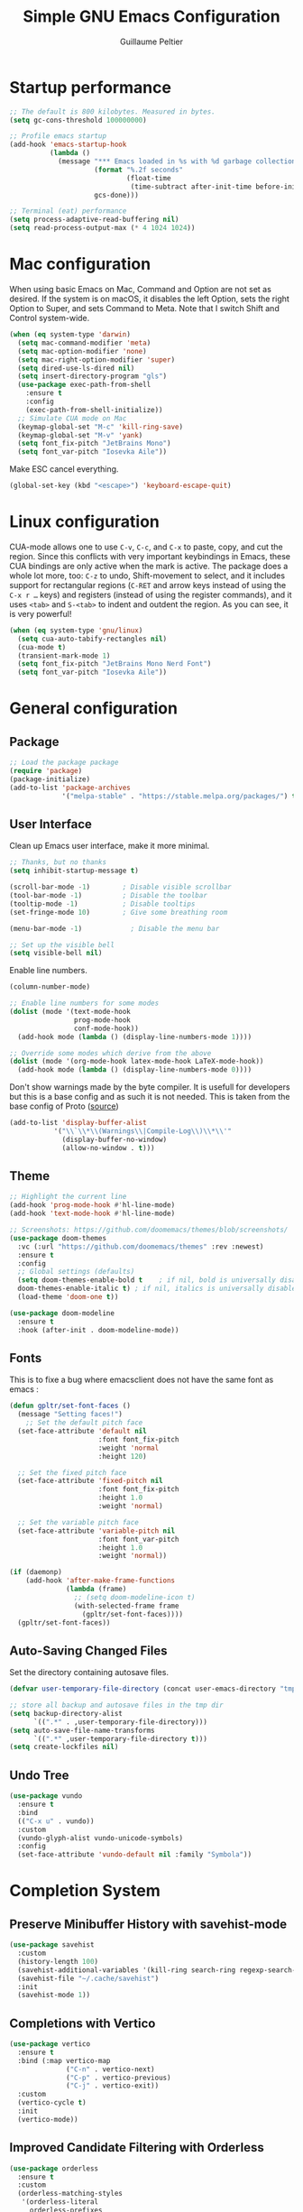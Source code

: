 #+TITLE: Simple GNU Emacs Configuration
#+AUTHOR: Guillaume Peltier
#+PROPERTY: header-args:emacs-lisp :tangle ./init.el :mkdirp yes :results silent

* Startup performance

#+begin_src emacs-lisp
  ;; The default is 800 kilobytes. Measured in bytes.
  (setq gc-cons-threshold 100000000)

  ;; Profile emacs startup
  (add-hook 'emacs-startup-hook
            (lambda ()
              (message "*** Emacs loaded in %s with %d garbage collections."
                       (format "%.2f seconds"
                               (float-time
                                (time-subtract after-init-time before-init-time)))
                       gcs-done)))

  ;; Terminal (eat) performance
  (setq process-adaptive-read-buffering nil)
  (setq read-process-output-max (* 4 1024 1024))
#+end_src

* Mac configuration

When using basic Emacs on Mac, Command and Option are not set as desired.
If the system is on macOS, it disables the left Option, sets the right Option to Super, and sets Command to Meta.
Note that I switch Shift and Control system-wide.

#+begin_src emacs-lisp
  (when (eq system-type 'darwin)
    (setq mac-command-modifier 'meta)
    (setq mac-option-modifier 'none)
    (setq mac-right-option-modifier 'super)
    (setq dired-use-ls-dired nil)
    (setq insert-directory-program "gls")
    (use-package exec-path-from-shell
      :ensure t
      :config
      (exec-path-from-shell-initialize))
    ;; Simulate CUA mode on Mac
    (keymap-global-set "M-c" 'kill-ring-save)
    (keymap-global-set "M-v" 'yank)
    (setq font_fix-pitch "JetBrains Mono")
    (setq font_var-pitch "Iosevka Aile"))
#+end_src

Make ESC cancel everything.

#+begin_src emacs-lisp
  (global-set-key (kbd "<escape>") 'keyboard-escape-quit)
#+end_src

* Linux configuration

CUA-mode allows one to use =C-v=, =C-c=, and =C-x= to paste, copy, and cut the region. Since this conflicts with very important keybindings in Emacs, these CUA bindings are only active when the mark is active. The package does a whole lot more, too: =C-z= to undo, Shift-movement to select, and it includes support for rectangular regions (=C-RET= and arrow keys instead of using the =C-x r …= keys) and registers (instead of using the register commands), and it uses =<tab>= and =S-<tab>= to indent and outdent the region. As you can see, it is very powerful!

#+begin_src emacs-lisp
  (when (eq system-type 'gnu/linux)
    (setq cua-auto-tabify-rectangles nil)
    (cua-mode t)
    (transient-mark-mode 1)
    (setq font_fix-pitch "JetBrains Mono Nerd Font")
    (setq font_var-pitch "Iosevka Aile"))
#+end_src

* General configuration
** Package

#+begin_src emacs-lisp
  ;; Load the package package
  (require 'package)
  (package-initialize)
  (add-to-list 'package-archives
               '("melpa-stable" . "https://stable.melpa.org/packages/") t)
#+end_src

** User Interface

Clean up Emacs user interface, make it more minimal.

#+begin_src emacs-lisp
  ;; Thanks, but no thanks
  (setq inhibit-startup-message t)

  (scroll-bar-mode -1)        ; Disable visible scrollbar
  (tool-bar-mode -1)          ; Disable the toolbar
  (tooltip-mode -1)           ; Disable tooltips
  (set-fringe-mode 10)        ; Give some breathing room

  (menu-bar-mode -1)            ; Disable the menu bar

  ;; Set up the visible bell
  (setq visible-bell nil)
#+end_src

Enable line numbers.

#+begin_src emacs-lisp
  (column-number-mode)

  ;; Enable line numbers for some modes
  (dolist (mode '(text-mode-hook
                  prog-mode-hook
                  conf-mode-hook))
    (add-hook mode (lambda () (display-line-numbers-mode 1))))

  ;; Override some modes which derive from the above
  (dolist (mode '(org-mode-hook latex-mode-hook LaTeX-mode-hook))
    (add-hook mode (lambda () (display-line-numbers-mode 0))))
#+end_src

Don't show warnings made by the byte compiler. It is usefull for developers but this is a base config and as such it is not needed. This is taken from the base config of Proto ([[https://protesilaos.com/codelog/2024-11-28-basic-emacs-configuration/][source]])

#+begin_src emacs-lisp
  (add-to-list 'display-buffer-alist
             '("\\`\\*\\(Warnings\\|Compile-Log\\)\\*\\'"
               (display-buffer-no-window)
               (allow-no-window . t)))
#+end_src

** Theme

#+begin_src emacs-lisp
  ;; Highlight the current line
  (add-hook 'prog-mode-hook #'hl-line-mode)
  (add-hook 'text-mode-hook #'hl-line-mode)

  ;; Screenshots: https://github.com/doomemacs/themes/blob/screenshots/
  (use-package doom-themes
    :vc (:url "https://github.com/doomemacs/themes" :rev :newest)
    :ensure t
    :config
    ;; Global settings (defaults)
    (setq doom-themes-enable-bold t    ; if nil, bold is universally disabled
  	doom-themes-enable-italic t) ; if nil, italics is universally disabled
    (load-theme 'doom-one t))

  (use-package doom-modeline
    :ensure t
    :hook (after-init . doom-modeline-mode))
#+end_src

** Fonts

This is to fixe a bug where emacsclient does not have the same font as emacs :

#+begin_src emacs-lisp
  (defun gpltr/set-font-faces ()
    (message "Setting faces!")
      ;; Set the default pitch face
    (set-face-attribute 'default nil
                        :font font_fix-pitch
                        :weight 'normal
                        :height 120)

    ;; Set the fixed pitch face
    (set-face-attribute 'fixed-pitch nil
                        :font font_fix-pitch
                        :height 1.0
                        :weight 'normal)

    ;; Set the variable pitch face
    (set-face-attribute 'variable-pitch nil
                        :font font_var-pitch
                        :height 1.0
                        :weight 'normal))

  (if (daemonp)
      (add-hook 'after-make-frame-functions
                (lambda (frame)
                  ;; (setq doom-modeline-icon t)
                  (with-selected-frame frame
                    (gpltr/set-font-faces))))
    (gpltr/set-font-faces))
#+end_src

** Auto-Saving Changed Files

Set the directory containing autosave files.

#+begin_src emacs-lisp
  (defvar user-temporary-file-directory (concat user-emacs-directory "tmp/"))

  ;; store all backup and autosave files in the tmp dir
  (setq backup-directory-alist
        `((".*" . ,user-temporary-file-directory)))
  (setq auto-save-file-name-transforms
        `((".*" ,user-temporary-file-directory t)))
  (setq create-lockfiles nil)
#+end_src

** Undo Tree

#+begin_src emacs-lisp
  (use-package vundo
    :ensure t
    :bind
    (("C-x u" . vundo))
    :custom
    (vundo-glyph-alist vundo-unicode-symbols)
    :config
    (set-face-attribute 'vundo-default nil :family "Symbola"))
#+end_src

* Completion System
** Preserve Minibuffer History with savehist-mode

#+begin_src emacs-lisp
  (use-package savehist
    :custom
    (history-length 100)
    (savehist-additional-variables '(kill-ring search-ring regexp-search-ring))
    (savehist-file "~/.cache/savehist")
    :init
    (savehist-mode 1))
#+end_src

** Completions with Vertico

#+begin_src emacs-lisp
  (use-package vertico
    :ensure t
    :bind (:map vertico-map
                ("C-n" . vertico-next)
                ("C-p" . vertico-previous)
                ("C-j" . vertico-exit))
    :custom
    (vertico-cycle t)
    :init
    (vertico-mode))
#+end_src

** Improved Candidate Filtering with Orderless

#+begin_src emacs-lisp
  (use-package orderless
    :ensure t
    :custom
    (orderless-matching-styles
     '(orderless-literal
       orderless-prefixes
       orderless-initialism
       orderless-regexp))
    :config
    (setq completion-styles '(orderless basic)
          completion-category-defaults nil
          completion-category-overrides '((file (styles basic partial-completion)))))
#+end_src

** Consult Commands

Consult provides a lot of useful completion commands similar to Ivy's Counsel.

#+begin_src emacs-lisp
  (use-package consult
    :hook (completion-list-mode . consult-preview-at-point-mode)
    :ensure t
    :bind (("C-s" . consult-line)
           ("C-M-l" . consult-imenu)
           :map minibuffer-local-map
           ("C-r" . consult-history))
    :custom
    (completion-in-region-function #'consult-completion-in-region))
#+end_src

** Completion Annotations with Marginalia

Marginalia provides helpful annotations for various types of minibuffer completions.  You can think of it as a replacement of =ivy-rich=.

#+begin_src emacs-lisp
  (use-package marginalia
    :ensure t
    :custom
    (marginalia-max-relative-age 0)
    (marginalia-align 'right)
    :init
    (marginalia-mode))
#+end_src

* Window Management
** Window Selection with ace-window

=ace-window= helps with easily switching between windows based on a predefined set of keys used to identify each.

Nice writeup about ace-windows and buffer management : https://karthinks.com/software/emacs-window-management-almanac/?utm_source=pocket_saves.

#+begin_src emacs-lisp
  (use-package ace-window
    :ensure t
    :bind (("M-o" . ace-window))
    :custom
    (aw-scope 'frame)
    (aw-minibuffer-flag t)
    (aw-keys '(?q ?s ?d ?f ?g ?h ?j ?k ?l)))
#+end_src

** Avy

Good blog post: https://karthinks.com/software/avy-can-do-anything/.

#+begin_src emacs-lisp
  (use-package avy
    :ensure t
    :bind (("C-:" . avy-goto-char-2)))
#+end_src

* Development

Configuration for various programming languages and dev tools that I use.

** Magit

https://magit.vc/manual/magit/

#+begin_src emacs-lisp
  (use-package magit
    :ensure t
    :bind (("C-x g" .  magit-status))
    :custom
    (magit-diff-refine-hunk (quote all)))
#+end_src

** Code cell

To read jupyter notebook in emacs
#+begin_src emacs-lisp
  (use-package code-cells
    :ensure t)
#+end_src

** Terminal

#+begin_src emacs-lisp
  (use-package vterm
    :vc (:url "https://github.com/akermu/emacs-libvterm" :branch "master")
    :ensure t)
#+end_src

** Mini buffers

#+begin_src emacs-lisp
  (use-package popper
    :ensure t
    :bind (("C-ù" . popper-toggle)
           ("M-ù" .  popper-cycle)
           ("C-M-ù" . popper-toggle-type))
    :init
    (setq popper-window-height 12)
    (setq popper-reference-buffers
        '("\\*Messages\\*"
          "Output\\*$"
          "\\*Async Shell Command\\*"
          help-mode
          compilation-mode
          "^\\*eshell.*\\*$" eshell-mode
          "^\\*vterm.*\\*" vterm-mode
          "^\\*Python\\*"
          "^\\*julia\\*"))
    (popper-mode +1)
    (popper-echo-mode +1))
#+end_src

* Org Mode
** Org Configuration

Set up Org Mode with a baseline configuration. The following sections will add more things to it.

#+begin_src emacs-lisp
  (use-package org
    :hook
    (org-mode . visual-line-mode)
    (org-mode . variable-pitch-mode)
    :custom
    (org-id-link-to-org-use-id t)
    (org-ellipsis " ▾")
    ;; (org-hide-emphasis-markers t)
    (org-startup-folded t)
    (org-fontify-quote-and-verse-blocks t)
    (org-startup-indented t)
    :config
    (org-babel-do-load-languages
      'org-babel-load-languages
      '((shell . t)
        (gnuplot . t)
        (python . t)
        (emacs-lisp . t))))

  ;; Center org document
  (use-package olivetti
    :ensure t
    :hook
    (org-mode . olivetti-mode)
    :custom
    (olivetti-body-width 150))

  ;; Sleek look
  (use-package org-modern-indent
    :vc (:url "https://github.com/jdtsmith/org-modern-indent" :rev :newest)
    :ensure t
    :config
    (add-hook 'org-mode-hook #'org-modern-indent-mode 90))
#+end_src

** Block Templates

These templates enable you to type things like <el and then hit =tab= to expand the template. More documentation can be found at the Org Mode Easy Templates documentation page.

#+begin_src emacs-lisp
  ;; This is needed as of Org 9.2
  (use-package org-tempo
    :after (org)
    :config
    (add-to-list 'org-structure-template-alist '("sh" . "src sh"))
    (add-to-list 'org-structure-template-alist '("el" . "src emacs-lisp"))
    (add-to-list 'org-structure-template-alist '("py" . "src python"))
    (add-to-list 'org-structure-template-alist '("yaml" . "src yaml"))
    (add-to-list 'org-structure-template-alist '("json" . "src json")))
#+end_src

** Fonts and Bullets

Use bullet characters instead of asterisks, plus set the header font sizes to something more palatable.  A fair amount of inspiration has been taken from [[https://zzamboni.org/post/beautifying-org-mode-in-emacs/][this blog post]].

#+begin_src emacs-lisp
  (use-package org-superstar
    :ensure t
    :hook (org-mode . org-superstar-mode)
    :custom
    (org-superstar-remove-leading-stars t)
    (org-superstar-headline-bullets-list '("◉" "○" "●" "○" "●" "○" "●")))

  (use-package org-faces
    :after (color)
    :custom-face
    ;; Ensure that anything that should be fixed-pitch in Org files appears that way
    (org-block ((t (:inherit 'fixed-pitch))))
    (org-table ((t (:inherit 'fixed-pitch))))
    (org-formula ((t (:inherit 'fixed-pitch))))
    (org-code ((t (:inherit 'fixed-pitch))))
    (org-verbatim ((t (:inherit 'fixed-pitch))))
    (org-tag ((t (:inherit 'fixed-pitch)))))
#+end_src

** Org GnuPlot

#+begin_src emacs-lisp
  (use-package gnuplot :ensure t)
#+end_src

** Github Markdown

Notion supports Github Markdown syntax so to export orgmode text to it I need a Org -> Gihub Markdown
#+begin_src emacs-lisp
  (use-package ox-gfm
    :ensure t
    :init
    (with-eval-after-load 'org
      '(require 'ox-gfm nil t)))
#+end_src

* LLM

The api key is define in =~/.authinfo=
#+begin_src emacs-lisp
  (use-package gptel
    :ensure t
    :bind (("C-c g" . gptel-menu))
    :config
    (setq
     gptel-default-mode 'org-mode
     gptel-model 'claude-3-5-sonnet-20240620
     gptel-backend (gptel-make-anthropic "Claude" :stream t :key gptel-api-key)))
#+end_src

** LLM for spelling and grammar

To have inline diff I followed: https://github.com/karthink/gptel/wiki/gptel%E2%80%90rewrite-addons

You need to manually clone the [[https://code.tecosaur.net/tec/inline-diff][repo]] to the location =~/.emacs.d/local/inline-diff=
#+begin_src emacs-lisp
  (use-package inline-diff
    :vc t
    :load-path "~/.emacs.d/local/inline-diff"
    :ensure t
    :after gptel-rewrite)
#+end_src

The following function will define a inline diff for rewrite region and also set a better prompt for rewriting.
#+begin_src emacs-lisp
  (use-package gptel-rewrite
    :vc (:url "https://github.com/karthink/gptel" :branch "main")
    :ensure t
    :after gptel
    :bind (:map gptel-rewrite-actions-map
       ("C-c C-i" . gptel--rewrite-inline-diff))
    :config
    (defun gptel--rewrite-inline-diff (&optional ovs)
      "Start an inline-diff session on OVS."
      (interactive (list (gptel--rewrite-overlay-at)))
      (unless (require 'inline-diff nil t)
        (user-error "Inline diffs require the inline-diff package."))
      (when-let* ((ov-buf (overlay-buffer (or (car-safe ovs) ovs)))
                  ((buffer-live-p ov-buf)))
        (with-current-buffer ov-buf
          (cl-loop for ov in (ensure-list ovs)
                   for ov-beg = (overlay-start ov)
                   for ov-end = (overlay-end ov)
                   for response = (overlay-get ov 'gptel-rewrite)
                   do (delete-overlay ov)
                   (inline-diff-words
                    ov-beg ov-end response)))))
    (when (boundp 'gptel--rewrite-dispatch-actions)
      (add-to-list
       'gptel--rewrite-dispatch-actions '(?i "inline-diff")
       'append))

    (defun gpltr/gptel--rewrite-directive-default ()
      "Generic directive for rewriting or refactoring.

      These are instructions not specific to any particular required
      change.

      The returned string is interpreted as the system message for the
      rewrite request.  To use your own, add a different directive to
      `gptel-directives', or add to `gptel-rewrite-directives-hook',
      which see."
      (let* ((lang (downcase (gptel--strip-mode-suffix major-mode)))
             (article (if (and lang (not (string-empty-p lang))
                                   (memq (aref lang 0) '(?a ?e ?i ?o ?u)))
                          "an" "a")))
        (if (derived-mode-p 'prog-mode)
            (format (concat "You are %s %s programmer.  "
                            "Follow my instructions and refactor %s code I provide.\n"
                            "- Generate ONLY %s code as output, without "
                            "any explanation or markdown code fences.\n"
                            "- Generate code in full, do not abbreviate or omit code.\n"
                            "- Do not ask for further clarification, and make "
                            "any assumptions you need to follow instructions.")
                    article lang lang lang)
          (concat
           "You are an a grammatical and spelling expert in all language."
           (if (string-empty-p lang)
               ""
             (format "You are in a %s %s editor." article lang))
           "  Follow my instructions and only fix mistakes in the text I provide."
           "  Generate ONLY the replacement text,"
           " without any explanation."))))
    (add-hook 'gptel-rewrite-directives-hook 'gpltr/gptel--rewrite-directive-default))
#+end_src

* WIP

** Everywhere
*** Launch daemon

Have your emacs run in the background (cf. [[https://web.archive.org/web/20230203003011/https://briansunter.com/blog/emacs-daemon-macos]])

The main thing is to create this file ~/Library/LaunchAgents/gnu.emacs.daemon.plist~:
#+begin_src sh
  <?xml version="1.0" encoding="UTF-8"?>
  <!DOCTYPE plist PUBLIC "-//Apple//DTD PLIST 1.0//EN"
    "http://www.apple.com/DTDs/PropertyList-1.0.dtd">
   <plist version="1.0">
  <dict>
    <key>Label</key>
    <string>gnu.emacs.daemon</string>
    <key>ProgramArguments</key>
    <array>
      <string>/Applications/MacPorts/Emacs.app/Contents/MacOS/Emacs</string>
      <string>--daemon</string>
    </array>
   <key>RunAtLoad</key>
   <true/>
   <key>ServiceDescription</key>
   <string>Gnu Emacs Daemon</string>
  </dict>
  </plist>
#+end_src

And launch
#+begin_src sh
  launchctl load -w ~/Library/LaunchAgents/gnu.emacs.daemon.plist
#+end_src

*** LLM everywhere

Cool setup : https://www.armindarvish.com/post/use_emacs_as_a_chatgpt_client/
#+begin_src emacs-lisp
  (defun gpltr/gptel-from-anywhere ()
    (interactive)
    (let* ((display-width (display-pixel-width))
           (display-height (display-pixel-height))
           (frame-width (/ display-width 3))
           (frame-height display-height))
      (make-frame `((window-system . ns)
                    (left . 0)
                    (top . 0)
                    (width . 80)
                    (height . 999))))
    (gptel "My:AI Chat" gptel-api-key nil)
    (switch-to-buffer "My:AI Chat")
    (delete-other-windows))
#+end_src

You need to have emacs daemon running for the folowing 

On macos, you will need to install http://www.hammerspoon.org/ and put
#+begin_src lua :tangle ~/.hammerspoon/init.lua
  hyper = {"cmd", "ctrl"}
  hs.hotkey.bindSpec({hyper, "g"},
    function()
      hs.execute("/Applications/Emacs.app/Contents/MacOS/bin/emacsclient --eval '(gpltr/gptel-from-anywhere)' '(select-frame-set-input-focus (selected-frame))'")
    end
  )
#+end_src

*** Emacs everywhere

#+begin_src emacs-lisp
  (use-package emacs-everywhere
    :vc (:url "https://github.com/tecosaur/emacs-everywhere" :branch "master" :rev :newest)
    :ensure t)
#+end_src

On macos, you will need to install http://www.hammerspoon.org/ and put
#+begin_src lua :tangle ~/.hammerspoon/init.lua
  hs.hotkey.bindSpec({hyper, "e"},
    function()
      hs.execute("/Applications/Emacs.app/Contents/MacOS/bin/emacsclient --eval '(emacs-everywhere)'")
    end
  )
#+end_src

